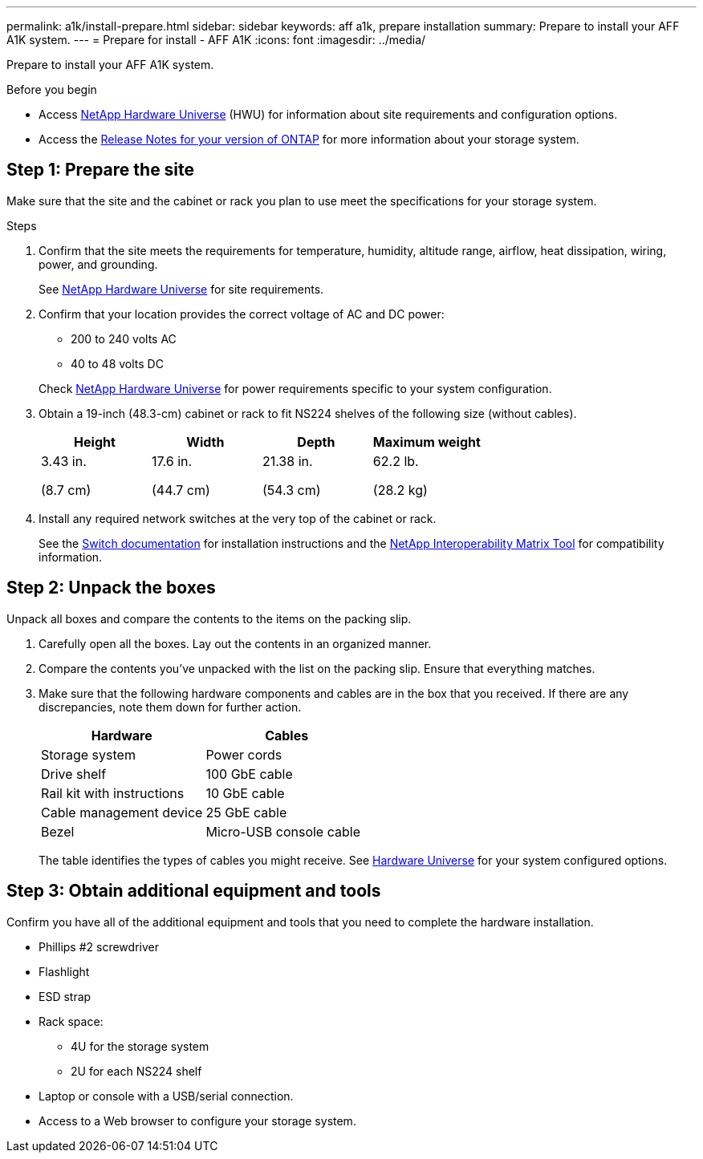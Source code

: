 ---
permalink: a1k/install-prepare.html
sidebar: sidebar
keywords: aff a1k, prepare installation
summary: Prepare to install your AFF A1K system.
---
= Prepare for install - AFF A1K
:icons: font
:imagesdir: ../media/

[.lead]
Prepare to install your AFF A1K system.

.Before you begin
* Access link:https://hwu.netapp.com[NetApp Hardware Universe^] (HWU) for information about site requirements and configuration options. 

* Access the link:http://mysupport.netapp.com/documentation/productlibrary/index.html?productID=62286[Release Notes for your version of ONTAP^] for more information about your storage system.


== Step 1: Prepare the site
Make sure that the site and the cabinet or rack you plan to use meet the specifications for your storage system.

.Steps

. Confirm that the site meets the requirements for temperature, humidity, altitude range, airflow, heat dissipation, wiring, power, and grounding. 
+
See https://hwu.netapp.com[NetApp Hardware Universe^] for site requirements.

. Confirm that your location provides the correct voltage of AC and DC power:
+
* 200 to 240 volts AC
* 40 to 48 volts DC

+
Check https://hwu.netapp.com[NetApp Hardware Universe^] for power requirements specific to your system configuration.

. Obtain a 19-inch (48.3-cm) cabinet or rack to fit NS224 shelves of the following size (without cables).
+
[cols="1a,1a,1a,1a" options="header"]
|===
| Height| Width| Depth| Maximum weight
a|
3.43 in.

(8.7 cm)
a|
17.6 in.

(44.7 cm)
a|
21.38 in.

(54.3 cm)
a|
62.2 lb.

(28.2 kg)

|===

. Install any required network switches at the very top of the cabinet or rack.
+
See the https://docs.netapp.com/us-en/ontap-systems-switches/index.html[Switch documentation] for installation instructions and the https://imt.netapp.com/matrix/#welcome[NetApp Interoperability Matrix Tool] for compatibility information.


== Step 2: Unpack the boxes
Unpack all boxes and compare the contents to the items on the packing slip.

.  Carefully open all the boxes. Lay out the contents in an organized manner.

. Compare the contents you’ve unpacked with the list on the packing slip. Ensure that everything matches.
+
. Make sure that the following hardware components and cables are in the box that you received. If there are any discrepancies, note them down for further action.
+
|===
| Hardware | Cables

| Storage system
| Power cords

| Drive shelf
| 100 GbE cable

| Rail kit with instructions
| 10 GbE cable

| Cable management device
| 25 GbE cable

| Bezel
| Micro-USB console cable
|===
+
The table identifies the types of cables you might receive. See  https://hwu.netapp.com/[Hardware Universe] for your system configured options.


== Step 3: Obtain additional equipment and tools
Confirm you have all of the additional equipment and tools that you need to complete the hardware installation.

* Phillips #2 screwdriver 
* Flashlight
* ESD strap 
* Rack space: 
** 4U for the storage system 
** 2U for each NS224 shelf
* Laptop or console with a USB/serial connection.
* Access to a Web browser to configure your storage system.


